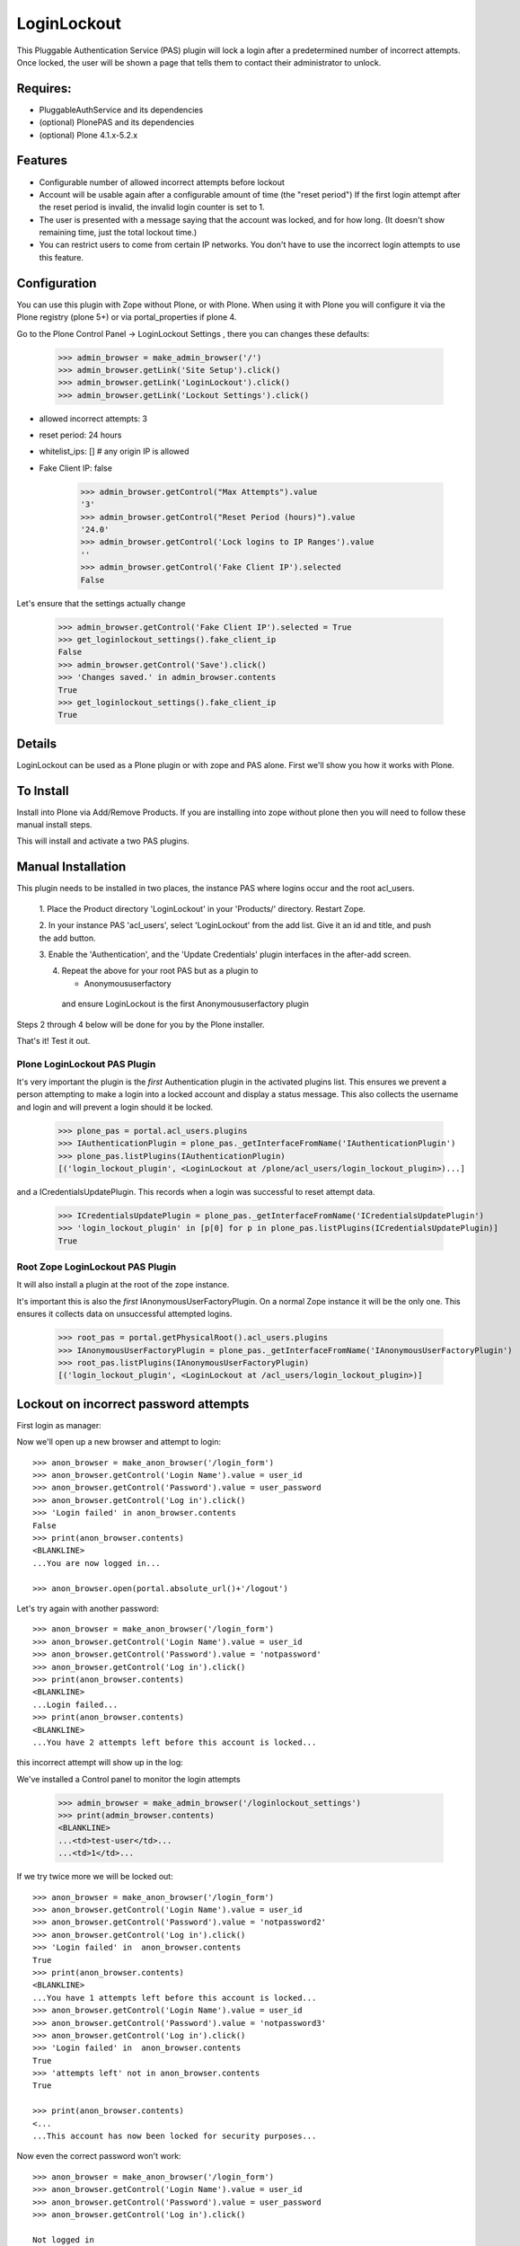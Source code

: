LoginLockout
============

.. image:: https://github.com/collective/Products.LoginLockout/workflows/CI/badge.svg
  :target: https://github.com/collective/Products.LoginLockout/actions

.. image:: https://coveralls.io/repos/collective/Products.LoginLockout/badge.svg?branch=master&service=github
  :target: https://coveralls.io/github/collective/Products.LoginLockout?branch=master


This Pluggable Authentication Service (PAS) plugin will lock a
login after a predetermined number of incorrect attempts. Once
locked, the user will be shown a page that tells them to contact
their administrator to unlock.


Requires:
---------

- PluggableAuthService and its dependencies

- (optional) PlonePAS and its dependencies

- (optional) Plone 4.1.x-5.2.x

.. image:: http://github-actions.40ants.com/collective/Products.LoginLockout/matrix.svg
   :target: https://github.com/collective/Products.LoginLockout


Features
--------

- Configurable number of allowed incorrect attempts before lockout
- Account will be usable again after a configurable amount of time
  (the "reset period")
  If the first login attempt after the reset period is invalid, the
  invalid login counter is set to 1.
- The user is presented with a message saying that the account was locked,
  and for how long.
  (It doesn't show remaining time, just the total lockout time.)
- You can restrict users to come from certain IP networks. You don't have to
  use the incorrect login attempts to use this feature.


Configuration
-------------

You can use this plugin with Zope without Plone, or with Plone. When using it with Plone you will configure it via the
Plone registry (plone 5+) or via portal_properties if plone 4.

Go to the Plone Control Panel -> LoginLockout Settings , there you can changes these defaults:

    >>> admin_browser = make_admin_browser('/')
    >>> admin_browser.getLink('Site Setup').click()
    >>> admin_browser.getLink('LoginLockout').click()
    >>> admin_browser.getLink('Lockout Settings').click()

- allowed incorrect attempts: 3
- reset period: 24 hours
- whitelist_ips: [] # any origin IP is allowed
- Fake Client IP: false
    
    >>> admin_browser.getControl("Max Attempts").value
    '3'
    >>> admin_browser.getControl("Reset Period (hours)").value
    '24.0'
    >>> admin_browser.getControl('Lock logins to IP Ranges').value
    ''
    >>> admin_browser.getControl('Fake Client IP').selected
    False


Let's ensure that the settings actually change

    >>> admin_browser.getControl('Fake Client IP').selected = True
    >>> get_loginlockout_settings().fake_client_ip
    False
    >>> admin_browser.getControl('Save').click()
    >>> 'Changes saved.' in admin_browser.contents
    True
    >>> get_loginlockout_settings().fake_client_ip
    True



Details
-------

LoginLockout can be used as a Plone plugin or with zope and PAS alone.
First we'll show you how it works with Plone.


To Install
----------

Install into Plone via Add/Remove Products. If you are installing into zope without
plone then you will need to follow these manual install steps.

This will install and activate a two PAS plugins.

Manual Installation
-------------------

This plugin needs to be installed in two places, the instance PAS where logins
occur and the root acl_users.

 1. Place the Product directory 'LoginLockout' in your 'Products/'
 directory. Restart Zope.

 2. In your instance PAS 'acl_users', select 'LoginLockout' from the add
 list.  Give it an id and title, and push the add button.

 3. Enable the 'Authentication', and the 'Update Credentials'
 plugin interfaces in the after-add screen.


 4. Repeat the above for your root PAS but as a plugin to

    -  Anonymoususerfactory


   and ensure LoginLockout is the first Anonymoususerfactory plugin

Steps 2 through 4 below will be done for you by the Plone installer.

That's it! Test it out.


Plone LoginLockout PAS Plugin
~~~~~~~~~~~~~~~~~~~~~~~~~~~~~

It's very important the plugin is the *first* Authentication plugin in the activated plugins list.
This ensures we prevent a person attempting to make a login into a locked account and display a status message.
This also collects the username and login and will prevent a login should it be locked.

   >>> plone_pas = portal.acl_users.plugins
   >>> IAuthenticationPlugin = plone_pas._getInterfaceFromName('IAuthenticationPlugin')
   >>> plone_pas.listPlugins(IAuthenticationPlugin)
   [('login_lockout_plugin', <LoginLockout at /plone/acl_users/login_lockout_plugin>)...]


and a ICredentialsUpdatePlugin. This records when a login was successful to reset attempt data.


   >>> ICredentialsUpdatePlugin = plone_pas._getInterfaceFromName('ICredentialsUpdatePlugin')
   >>> 'login_lockout_plugin' in [p[0] for p in plone_pas.listPlugins(ICredentialsUpdatePlugin)]
   True


Root Zope LoginLockout PAS Plugin
~~~~~~~~~~~~~~~~~~~~~~~~~~~~~~~~~

It will also install a plugin at the root of the zope instance.

It's important this is also the *first* IAnonymousUserFactoryPlugin. On a normal Zope instance it will be the only one.
This ensures it collects data on unsuccessful attempted logins.

   >>> root_pas = portal.getPhysicalRoot().acl_users.plugins
   >>> IAnonymousUserFactoryPlugin = plone_pas._getInterfaceFromName('IAnonymousUserFactoryPlugin')
   >>> root_pas.listPlugins(IAnonymousUserFactoryPlugin)
   [('login_lockout_plugin', <LoginLockout at /acl_users/login_lockout_plugin>)]



Lockout on incorrect password attempts
--------------------------------------

First login as manager::

Now we'll open up a new browser and attempt to login::

    >>> anon_browser = make_anon_browser('/login_form')
    >>> anon_browser.getControl('Login Name').value = user_id
    >>> anon_browser.getControl('Password').value = user_password
    >>> anon_browser.getControl('Log in').click()
    >>> 'Login failed' in anon_browser.contents
    False
    >>> print(anon_browser.contents)
    <BLANKLINE>
    ...You are now logged in...

    >>> anon_browser.open(portal.absolute_url()+'/logout')


Let's try again with another password::

    >>> anon_browser = make_anon_browser('/login_form')
    >>> anon_browser.getControl('Login Name').value = user_id
    >>> anon_browser.getControl('Password').value = 'notpassword'
    >>> anon_browser.getControl('Log in').click()
    >>> print(anon_browser.contents)
    <BLANKLINE>
    ...Login failed...
    >>> print(anon_browser.contents)
    <BLANKLINE>
    ...You have 2 attempts left before this account is locked...


this incorrect attempt  will show up in the log::


We've installed a Control panel to monitor the login attempts

    >>> admin_browser = make_admin_browser('/loginlockout_settings')
    >>> print(admin_browser.contents)
    <BLANKLINE>
    ...<td>test-user</td>...
    ...<td>1</td>...



If we try twice more we will be locked out::

    >>> anon_browser = make_anon_browser('/login_form')
    >>> anon_browser.getControl('Login Name').value = user_id
    >>> anon_browser.getControl('Password').value = 'notpassword2'
    >>> anon_browser.getControl('Log in').click()
    >>> 'Login failed' in  anon_browser.contents
    True
    >>> print(anon_browser.contents)
    <BLANKLINE>
    ...You have 1 attempts left before this account is locked...
    >>> anon_browser.getControl('Login Name').value = user_id
    >>> anon_browser.getControl('Password').value = 'notpassword3'
    >>> anon_browser.getControl('Log in').click()
    >>> 'Login failed' in  anon_browser.contents
    True
    >>> 'attempts left' not in anon_browser.contents
    True

    >>> print(anon_browser.contents)
    <...
    ...This account has now been locked for security purposes...


Now even the correct password won't work::

    >>> anon_browser = make_anon_browser('/login_form')
    >>> anon_browser.getControl('Login Name').value = user_id
    >>> anon_browser.getControl('Password').value = user_password
    >>> anon_browser.getControl('Log in').click()

    Not logged in
    >>> print(anon_browser.contents)
    <...
    ...This account has now been locked for security purposes. You will not be able to log in for 24 hours...
    ...

    >>> "now logged in" not in anon_browser.contents
    True

    >>> anon_browser.getLink("Home").click()
    >>> anon_browser.getLink('Log in')
    <Link...>



The administrator can reset this persons account::

    >>> admin_browser = make_admin_browser('/loginlockout_settings')
    >>> print(admin_browser.contents)
    <BLANKLINE>
    ...<td>test-user</td>...
    ...<td>3</td>...
    >>> admin_browser.getControl(name='reset_nonploneusers:list').value = ['test-user']
    >>> admin_browser.getControl('Reset selected accounts').click()
    >>> print(admin_browser.contents)
    <BLANKLINE>
    ...Accounts were reset for these login names: test-user...

and now they can log in again::

    >>> anon_browser = make_anon_browser('/login_form')
    >>> anon_browser.getControl('Login Name').value = user_id
    >>> anon_browser.getControl('Password').value = user_password
    >>> anon_browser.getControl('Log in').click()
    >>> print(anon_browser.contents)
    <BLANKLINE>
    ...You are now logged in...




IP Lockdown
-----------

You can optionally ensure logins are only possible for certain IP address ranges.

By default IP Locking is disabled.

NOTE: If you are using Zope behind a proxy then you must enable X-Forward-For headers on
each proxy otherwise this plugin will incorrectly use REMOTE_ADDR which will be a local IP.

To enable this go into the ZMI and enter the ranges in the whitelist_ips property

    >>> config_property( whitelist_ips = u'10.1.1.1' )

If there are proxies infront of zope you will have to ensure they set the ```X-Forwarded-For``` header.
Note only the first forwarded IP will be used.

    >>> anon_browser = make_anon_browser('/login_form')
    >>> anon_browser.addHeader('X-Forwarded-For', '10.1.1.1, 192.168.1.1')
    >>> anon_browser.getControl('Login Name').value = user_id
    >>> anon_browser.getControl('Password').value = user_password
    >>> anon_browser.getControl('Log in').click()
    >>> print(anon_browser.contents)
    <BLANKLINE>
    ...You are now logged in...

    >>> anon_browser.open(portal.absolute_url()+'/logout')

If not from a valid IP then the login will fail

    >>> anon_browser = make_anon_browser('/login_form')
    >>> anon_browser.addHeader('X-Forwarded-For', '2.2.2.2')

    >>> anon_browser.open(portal.absolute_url()+'/login_form')
    >>> anon_browser.getControl('Login Name').value = user_id
    >>> anon_browser.getControl('Password').value = user_password
    >>> anon_browser.getControl('Log in').click()
    >>> print(anon_browser.contents)
    <BLANKLINE>
    ...Login currently unavailable...
    >>> anon_browser.getLink('Log in')
    <Link text='Log in'...>


Basic Auth will works with the right IP

    >>> anon_browser = make_anon_browser()
    >>> anon_browser.addHeader('Authorization', 'Basic %s:%s' % (user_id,user_password))
    >>> anon_browser.addHeader('X-Forwarded-For', '10.1.1.1')

    >>> anon_browser.open(portal.absolute_url())
    >>> anon_browser.getLink('Log out')
    <Link text='Log out'...>


and basic auth fails with the wrong IP

    >>> anon_browser = make_anon_browser()
    >>> anon_browser.addHeader('Authorization', 'Basic %s:%s' % (user_id,user_password))
    >>> anon_browser.addHeader('X-Forwarded-For', '2.2.2.2')

    >>> anon_browser.open(portal.absolute_url())
    >>> print(anon_browser.contents)
    <BLANKLINE>
    ...Login currently unavailable...
    >>> anon_browser.getLink('Log in')
    <Link text='Log in'...>


We can still use a root login at the root

    >>> anon_browser = make_anon_browser()
    >>> anon_browser.addHeader('Authorization', 'Basic %s:%s' % (base_id, base_password))
    >>> anon_browser.addHeader('X-Forwarded-For', '2.2.2.2')

    >>> anon_browser.open(portal.absolute_url()+'/../manage_main')
    >>> print(anon_browser.contents)
    <BLANKLINE>
    ...admin...
    ...Logout...

But we can't get into the plone site with a root id any more

    >>> anon_browser.open(portal.absolute_url()+'/manage_main')
    Traceback (most recent call last):
    ...
    zExceptions.unauthorized.Unauthorized...


You can also set IP ranges e.g.

    >>> config_property( whitelist_ips = u"""10.1.1.1
    ... 10.1.0.0/16 # range 1
    ... 2.2.0.0/16 # range 2
    ... """)

    >>> anon_browser = make_anon_browser('/login_form')
    >>> anon_browser.addHeader('X-Forwarded-For', '2.2.2.2')
    >>> anon_browser.getControl('Login Name').value = user_id
    >>> anon_browser.getControl('Password').value = user_password
    >>> anon_browser.getControl('Log in').click()
    >>> print(anon_browser.contents)
    <BLANKLINE>
    ...You are now logged in...

    >>> anon_browser.open(portal.absolute_url()+'/logout')

You can also set a env variable LOGINLOCKOUT_IP_WHITELIST which is merged with the config.
This allows those with filesystem access a way to get in if they have set their config wrong.
It also allows a set of IP ranges to be set for any site in a Plone multisite setup as long
as the site has loginlockout installed.


    >>> anon_browser = make_anon_browser('/login_form')
    >>> anon_browser.getLink('Log in')
    <Link text='Log in'...

    >>> import os; os.environ["LOGINLOCKOUT_IP_WHITELIST"] = "3.3.3.3"

    >>> anon_browser.addHeader('Authorization', 'Basic %s:%s' % (user_id,user_password))
    >>> anon_browser.addHeader('X-Forwarded-For', '3.3.3.3')

    >>> anon_browser.open(portal.absolute_url())
    >>> anon_browser.getLink('Log out')
    <Link text='Log out'...>


Note that you still have to have the IP lockout config set otherwise logins are allowed from anywhere
even with the env variable set

    >>> config_property( whitelist_ips = u"""
    ... """)
    >>> anon_browser = make_anon_browser()
    >>> anon_browser.addHeader('Authorization', 'Basic %s:%s' % (user_id,user_password))
    >>> anon_browser.addHeader('X-Forwarded-For', '4.4.4.4')

    >>> anon_browser.open(portal.absolute_url())
    >>> anon_browser.getLink('Log out')
    <Link text='Log out'...>


    >>> del os.environ["LOGINLOCKOUT_IP_WHITELIST"]


If you are unsure of what is being detected as your current Client IP you can see it in
the control panel

    >>> admin_browser = make_admin_browser('/')
    >>> admin_browser.addHeader('X-Forwarded-For', '10.1.1.1, 192.168.1.1')

    >>> admin_browser.getLink('Site Setup').click()
    >>> admin_browser.getLink('LoginLockout').click()
    >>> print(admin_browser.contents)
    <BLANKLINE>
    ...Current detected Client IP: <span>10.1.1.1</span>...


Login History
-------------

It is also possible to view a history of successful logins for a particular user. Note this is the user id rather
than user login and they can be different. User test_user_1_ had 4 successful logins.

    >>> admin_browser = make_admin_browser('/loginlockout_settings')
    >>> admin_browser.getLink('Login history').click()
    >>> admin_browser.getControl('Username pattern').value = 'test_user_1_'
    >>> admin_browser.getControl('Search records').click()
    >>> print(admin_browser.contents)
    <BLANKLINE>
    ...
                        <td valign="top">test_user_1_</td>
                        <td valign="top">
                            <ul>
                                <li>
                                    ...
                                    ()
                                </li>
                                <li>
                                    ...
                                    ()
                                </li>
                                <li>
                                    ...
                                    (10.1.1.1)
                                </li>
                                <li>
                                    ...
                                    (2.2.2.2)
                                </li>
                            </ul>
    ...



Password Reset History
----------------------

When a user changes their password

    >>> anon_browser = make_anon_browser('/login_form')
    >>> anon_browser.getControl('Login Name').value = user_id
    >>> anon_browser.getControl('Password').value = user_password
    >>> anon_browser.getControl('Log in').click()

    >>> anon_browser.getLink("Preferences").click()
    >>> anon_browser.getLink("Password").click()
    >>> anon_browser.getControl('Current password').value = user_password
    >>> anon_browser.getControl('New password').value = '12345678'
    >>> anon_browser.getControl('Confirm password').value = '12345678'
    >>> anon_browser.getControl('Change Password').click()
    >>> print(anon_browser.contents)
    <...
    ...Password changed... 
    ...

This changed the password
    >>> anon_browser = make_anon_browser('/login_form')
    >>> anon_browser.getControl('Login Name').value = user_id
    >>> anon_browser.getControl('Password').value = '12345678'
    >>> anon_browser.getControl('Log in').click()
    >>> anon_browser.getLink("Preferences").click()

The the administrators can see the password was changed

    >>> admin_browser = make_admin_browser('/loginlockout_settings')
    >>> admin_browser.getLink('History password changes').click()
    >>> print(admin_browser.contents)
    <...
    ...
            <tr class="even">
                <td>test_user_1_</td>
                <td>...</td>
            </tr>
    ...

Other support
--------------

Root users can also be locked out and with basic authentication too

    >>> anon_browser = make_anon_browser()
    >>> anon_browser.addHeader('Authorization', 'Basic %s:%s' % (base_id, "attempt1"))
    >>> anon_browser.open(portal.absolute_url())
    >>> anon_browser.addHeader('Authorization', 'Basic %s:%s' % (base_id, "attempt2"))
    >>> anon_browser.open(portal.absolute_url())
    >>> anon_browser.addHeader('Authorization', 'Basic %s:%s' % (base_id, "attempt3"))
    >>> anon_browser.open(portal.absolute_url())
    >>> print(anon_browser.contents)
    <...
    ...This account has now been locked for security purposes. You will not be able to log in for 24 hours...
    ...
    >>> anon_browser.addHeader('Authorization', 'Basic %s:%s' % (base_id, base_password))
    >>> anon_browser.open(portal.absolute_url())
    >>> print(anon_browser.contents)
    <...
    ...This account has now been locked for security purposes. You will not be able to log in for 24 hours...
    ...



Implementation
--------------

If the root anonymoususerfactory plugin is activated following an
authentication plugin activation then this is an unsuccesful login
attempt. If the password was different from the last unsuccessful
attempt then we increment a counter in data stored persistently
in the root plugin.

If the instance plugin tries to authenticate a user that has been
marked has having too many attempts then Unauthorised will be raised.
This will activate the challenge plugin which will display a locked
out message instead of another login form.

updateCredentials is called when the login was successful and in this
case we reset the unsuccessful login count.


Troubleshooting
---------------

AttributeError: manage_addLoginLockout
~~~~~~~~~~~~~~~~~~~~~~~~~~~~~~~~~~~~~~

If, while running test, you get ``AttributeError: manage_addLoginLockout``,
this is likely due to the fact that the ``initialize()`` method from ``__init__.py``
isn't run during test setup.

To resolve, explicitly call::

    z2.installProduct(portal, 'Products.LoginLockout')


Developing
----------

It's great that you want to help advance this add-on!

To start development:

::

    git clone git@github.com:collective/Products.LoginLockout.git
    cd Products.LoginLockout
    virtualenv .
    ./bin/python bootstrap.py
    ./bin/buildout
    ./bin/test


Please observe the following:

* Only start work when tests are currently passing.
  If not, fix them, or ask someone (*) for help.

* Make your work in a branch and create a pull request for it on github.
  Ask for someone (*) to merge it.

* Please adhere to guidelines: pep8.
  We use plone.recipe.codeanalysis to enforce some of these.

(*) People that might be able to help you out:
    khink, djay, ajung, macagua


TODO
----
Things that could be done on the LoginLockout product:

- Move skins to browser views

- get rid of overrides for pw resets. Should be able to do in PAS or using events

- optional path to store attempts db so it can be stored in historyless db.

- perhaps have a short lock or a captcha to prevent rapid attempts instead of a full lockout

- Only restrict certain groups to certain IP networks e.g. administrators. Maybe roles too?



Copyright, License, Author
--------------------------

Copyright (c) 2007, PretaWeb, Australia,
 and the respective authors. All rights reserved.

Author: Dylan Jay <software pretaweb com>

License BSD-ish, see LICENSE.txt


Credits
-------

Dylan Jay, original code.

Contributors:

* Kees Hink
* Andreas Jung
* Leonardo J. Caballero G.
* Wolfgang Thomas
* Peter Uittenbroek
* Ovidiu Miron
* Ludolf Takens
* Maarten Kling

Thanks to Daniel Nouri and BlueDynamics for their
NoDuplicateLogin which served as the base for this.
